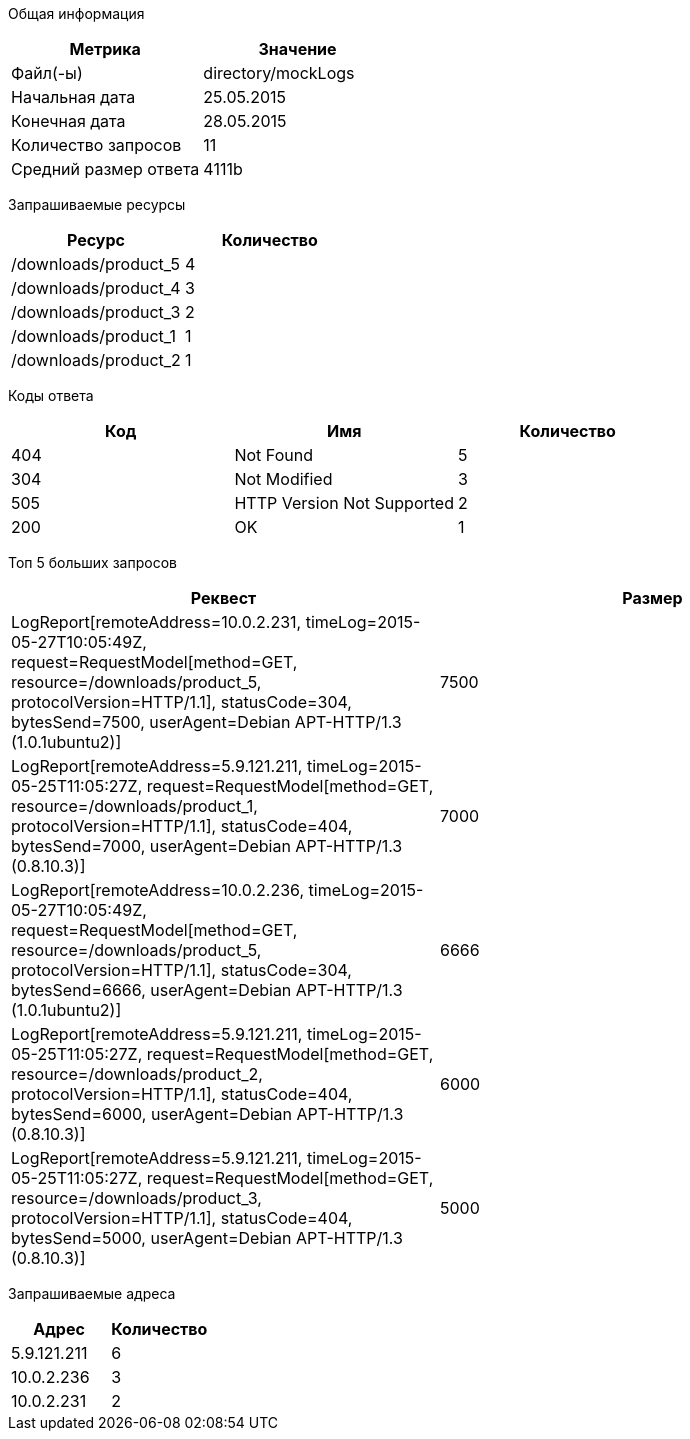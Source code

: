 Общая информация
[options="header"]
|=======================
|Метрика|Значение
|Файл(-ы)|directory/mockLogs
|Начальная дата|25.05.2015
|Конечная дата|28.05.2015
|Количество запросов|11
|Средний размер ответа|4111b
|=======================
Запрашиваемые ресурсы
[options="header"]
|=======================
|Ресурс|Количество
|/downloads/product_5|4
|/downloads/product_4|3
|/downloads/product_3|2
|/downloads/product_1|1
|/downloads/product_2|1
|=======================
Коды ответа
[options="header"]
|=======================
|Код|Имя|Количество
|404|Not Found|5
|304|Not Modified|3
|505|HTTP Version Not Supported|2
|200|OK|1
|=======================
Топ 5 больших запросов
[options="header"]
|=======================
|Реквест|Размер
|LogReport[remoteAddress=10.0.2.231, timeLog=2015-05-27T10:05:49Z, request=RequestModel[method=GET, resource=/downloads/product_5, protocolVersion=HTTP/1.1], statusCode=304, bytesSend=7500, userAgent=Debian APT-HTTP/1.3 (1.0.1ubuntu2)]|7500
|LogReport[remoteAddress=5.9.121.211, timeLog=2015-05-25T11:05:27Z, request=RequestModel[method=GET, resource=/downloads/product_1, protocolVersion=HTTP/1.1], statusCode=404, bytesSend=7000, userAgent=Debian APT-HTTP/1.3 (0.8.10.3)]|7000
|LogReport[remoteAddress=10.0.2.236, timeLog=2015-05-27T10:05:49Z, request=RequestModel[method=GET, resource=/downloads/product_5, protocolVersion=HTTP/1.1], statusCode=304, bytesSend=6666, userAgent=Debian APT-HTTP/1.3 (1.0.1ubuntu2)]|6666
|LogReport[remoteAddress=5.9.121.211, timeLog=2015-05-25T11:05:27Z, request=RequestModel[method=GET, resource=/downloads/product_2, protocolVersion=HTTP/1.1], statusCode=404, bytesSend=6000, userAgent=Debian APT-HTTP/1.3 (0.8.10.3)]|6000
|LogReport[remoteAddress=5.9.121.211, timeLog=2015-05-25T11:05:27Z, request=RequestModel[method=GET, resource=/downloads/product_3, protocolVersion=HTTP/1.1], statusCode=404, bytesSend=5000, userAgent=Debian APT-HTTP/1.3 (0.8.10.3)]|5000
|=======================
Запрашиваемые адреса
[options="header"]
|=======================
|Адрес|Количество
|5.9.121.211|6
|10.0.2.236|3
|10.0.2.231|2
|=======================
